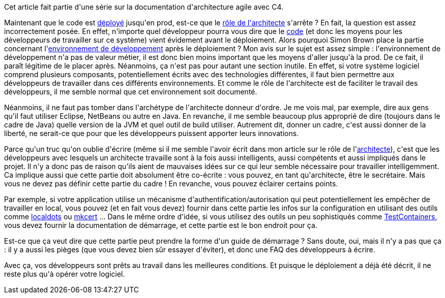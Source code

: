 :jbake-type: post
:jbake-status: published
:jbake-title: Mais comment développer ce système ?
:jbake-tags: architecture_agile,_mois_avr.,_année_2020
:jbake-date: 2020-04-16
:jbake-depth: ../../../../
:jbake-uri: wordpress/2020/04/16/mais-comment-developper-ce-systeme.adoc
:jbake-excerpt: 
:jbake-source: https://riduidel.wordpress.com/2020/04/16/mais-comment-developper-ce-systeme/
:jbake-style: wordpress

++++
<!-- wp:paragraph -->
<p>Cet article fait partie d'une série sur la documentation d'architecture agile avec C4.</p>
<!-- /wp:paragraph -->

<!-- wp:paragraph -->
<p>Maintenant que le code est <a href="https://riduidel.wordpress.com/2020/04/15/deployer-cest-le-dernier-combat/">déployé</a> jusqu'en prod, est-ce que le <a href="https://riduidel.wordpress.com/2020/04/03/cest-quoi-un-architecte-logiciel/">rôle de l'architecte</a> s'arrête ? En fait, la question est assez incorrectement posée. En effet, n'importe quel développeur pourra vous dire que le <a href="https://riduidel.wordpress.com/2020/04/14/nous-avons-bien-concu-codons-maintenant/">code</a> (et donc les moyens pour les développeurs de travailler sur ce système) vient évidement avant le déploiement. Alors pourquoi Simon Brown place la partie concernant l'<a href="https://structurizr.com/help/documentation/development-environment">environnement de développement</a> après le déploiement ? Mon avis sur le sujet est assez simple : l'environnement de développement n'a pas de valeur métier, il est donc bien moins important que les moyens d'aller jusqu'à la prod. De ce fait, il paraît légitime de le placer après. Néanmoins, ça n'est pas pour autant une section inutile. En effet, si votre système logiciel comprend plusieurs composants, potentiellement écrits avec des technologies différentes, il faut bien permettre aux développeurs de travailler dans ces différents environnements. Et comme le rôle de l'architecte est de faciliter le travail des développeurs, il me semble normal que cet environnement soit documenté.</p>
<!-- /wp:paragraph -->

<!-- wp:paragraph -->
<p>Néanmoins, il ne faut pas tomber dans l'archétype de l'architecte donneur d'ordre. Je me vois mal, par exemple, dire aux gens qu'il faut utiliser Eclipse, NetBeans ou autre en Java. En revanche, il me semble beaucoup plus approprié de dire (toujours dans le cadre de Java) quelle version de la JVM et quel outil de build utiliser. Autrement dit, donner un cadre, c'est aussi donner de la liberté, ne serait-ce que pour que les développeurs puissent apporter leurs innovations.</p>
<!-- /wp:paragraph -->

<!-- wp:paragraph -->
<p>Parce qu'un truc qu'on oublie d'écrire (même si il me semble l'avoir écrit dans mon article sur le rôle de l'<a href="https://riduidel.wordpress.com/2020/04/03/cest-quoi-un-architecte-logiciel/">architecte</a>), c'est que les développeurs avec lesquels un architecte travaille sont à la fois aussi intelligents, aussi compétents et aussi impliqués dans le projet. Il n'y a donc pas de raison qu'ils aient de mauvaises idées sur ce qui leur semble nécessaire pour travailler intelligemment. Ca implique aussi que cette partie doit absolument être co-écrite : vous pouvez, en tant qu'architecte, être le secrétaire. Mais vous ne devez pas définir cette partie du cadre ! En revanche, vous pouvez éclairer certains points.</p>
<!-- /wp:paragraph -->

<!-- wp:paragraph -->
<p>Par exemple, si votre application utilise un mécanisme d'authentification/autorisation qui peut potentiellement les empêcher de travailler en local, vous pouvez (et en fait vous devez) fournir dans cette partie les infos sur la configuration en utilisant des outils comme <a href="https://github.com/luisfarzati/localdots">localdots</a> ou <a href="https://github.com/FiloSottile/mkcert">mkcert</a> ... Dans le même ordre d'idée, si vous utilisez des outils un peu sophistiqués comme <a href="https://www.testcontainers.org/">TestContainers</a>, vous devez fournir la documentation de démarrage, et cette partie est le bon endroit pour ça.</p>
<!-- /wp:paragraph -->

<!-- wp:paragraph -->
<p>Est-ce que ça veut dire que cette partie peut prendre la forme d'un guide de démarrage ? Sans doute, oui, mais il n'y a pas que ça : il y a aussi les pièges (que vous devez bien sûr essayer d'éviter), et donc une FAQ des développeurs à écrire.</p>
<!-- /wp:paragraph -->

<!-- wp:paragraph -->
<p>Avec ça, vos développeurs sont prêts au travail dans les meilleures conditions. Et puisque le déploiement a déjà été décrit, il ne reste plus qu'à opérer votre logiciel.</p>
<!-- /wp:paragraph -->
++++